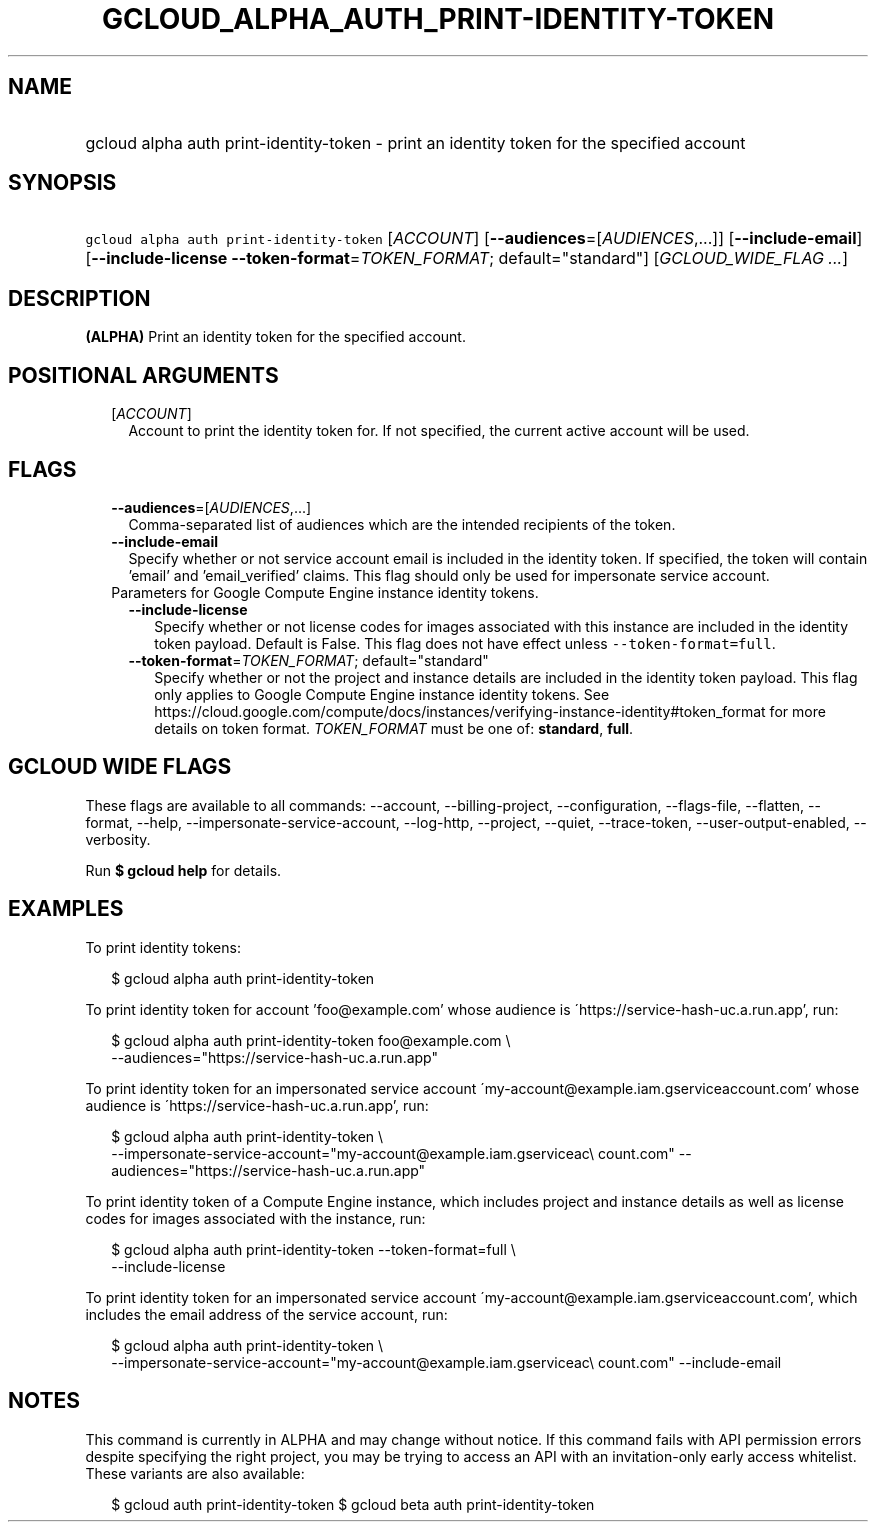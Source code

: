 
.TH "GCLOUD_ALPHA_AUTH_PRINT\-IDENTITY\-TOKEN" 1



.SH "NAME"
.HP
gcloud alpha auth print\-identity\-token \- print an identity token for the specified account



.SH "SYNOPSIS"
.HP
\f5gcloud alpha auth print\-identity\-token\fR [\fIACCOUNT\fR] [\fB\-\-audiences\fR=[\fIAUDIENCES\fR,...]] [\fB\-\-include\-email\fR] [\fB\-\-include\-license\fR\ \fB\-\-token\-format\fR=\fITOKEN_FORMAT\fR;\ default="standard"] [\fIGCLOUD_WIDE_FLAG\ ...\fR]



.SH "DESCRIPTION"

\fB(ALPHA)\fR Print an identity token for the specified account.



.SH "POSITIONAL ARGUMENTS"

.RS 2m
.TP 2m
[\fIACCOUNT\fR]
Account to print the identity token for. If not specified, the current active
account will be used.


.RE
.sp

.SH "FLAGS"

.RS 2m
.TP 2m
\fB\-\-audiences\fR=[\fIAUDIENCES\fR,...]
Comma\-separated list of audiences which are the intended recipients of the
token.

.TP 2m
\fB\-\-include\-email\fR
Specify whether or not service account email is included in the identity token.
If specified, the token will contain 'email' and 'email_verified' claims. This
flag should only be used for impersonate service account.

.TP 2m

Parameters for Google Compute Engine instance identity tokens.

.RS 2m
.TP 2m
\fB\-\-include\-license\fR
Specify whether or not license codes for images associated with this instance
are included in the identity token payload. Default is False. This flag does not
have effect unless \f5\-\-token\-format=full\fR.

.TP 2m
\fB\-\-token\-format\fR=\fITOKEN_FORMAT\fR; default="standard"
Specify whether or not the project and instance details are included in the
identity token payload. This flag only applies to Google Compute Engine instance
identity tokens. See
https://cloud.google.com/compute/docs/instances/verifying\-instance\-identity#token_format
for more details on token format. \fITOKEN_FORMAT\fR must be one of:
\fBstandard\fR, \fBfull\fR.


.RE
.RE
.sp

.SH "GCLOUD WIDE FLAGS"

These flags are available to all commands: \-\-account, \-\-billing\-project,
\-\-configuration, \-\-flags\-file, \-\-flatten, \-\-format, \-\-help,
\-\-impersonate\-service\-account, \-\-log\-http, \-\-project, \-\-quiet,
\-\-trace\-token, \-\-user\-output\-enabled, \-\-verbosity.

Run \fB$ gcloud help\fR for details.



.SH "EXAMPLES"

To print identity tokens:

.RS 2m
$ gcloud alpha auth print\-identity\-token
.RE

To print identity token for account 'foo@example.com' whose audience is
\'https://service\-hash\-uc.a.run.app', run:

.RS 2m
$ gcloud alpha auth print\-identity\-token foo@example.com \e
    \-\-audiences="https://service\-hash\-uc.a.run.app"
.RE

To print identity token for an impersonated service account
\'my\-account@example.iam.gserviceaccount.com' whose audience is
\'https://service\-hash\-uc.a.run.app', run:

.RS 2m
$ gcloud alpha auth print\-identity\-token \e
    \-\-impersonate\-service\-account="my\-account@example.iam.gserviceac\e
count.com" \-\-audiences="https://service\-hash\-uc.a.run.app"
.RE

To print identity token of a Compute Engine instance, which includes project and
instance details as well as license codes for images associated with the
instance, run:

.RS 2m
$ gcloud alpha auth print\-identity\-token \-\-token\-format=full \e
    \-\-include\-license
.RE

To print identity token for an impersonated service account
\'my\-account@example.iam.gserviceaccount.com', which includes the email address
of the service account, run:

.RS 2m
$ gcloud alpha auth print\-identity\-token \e
    \-\-impersonate\-service\-account="my\-account@example.iam.gserviceac\e
count.com" \-\-include\-email
.RE



.SH "NOTES"

This command is currently in ALPHA and may change without notice. If this
command fails with API permission errors despite specifying the right project,
you may be trying to access an API with an invitation\-only early access
whitelist. These variants are also available:

.RS 2m
$ gcloud auth print\-identity\-token
$ gcloud beta auth print\-identity\-token
.RE

